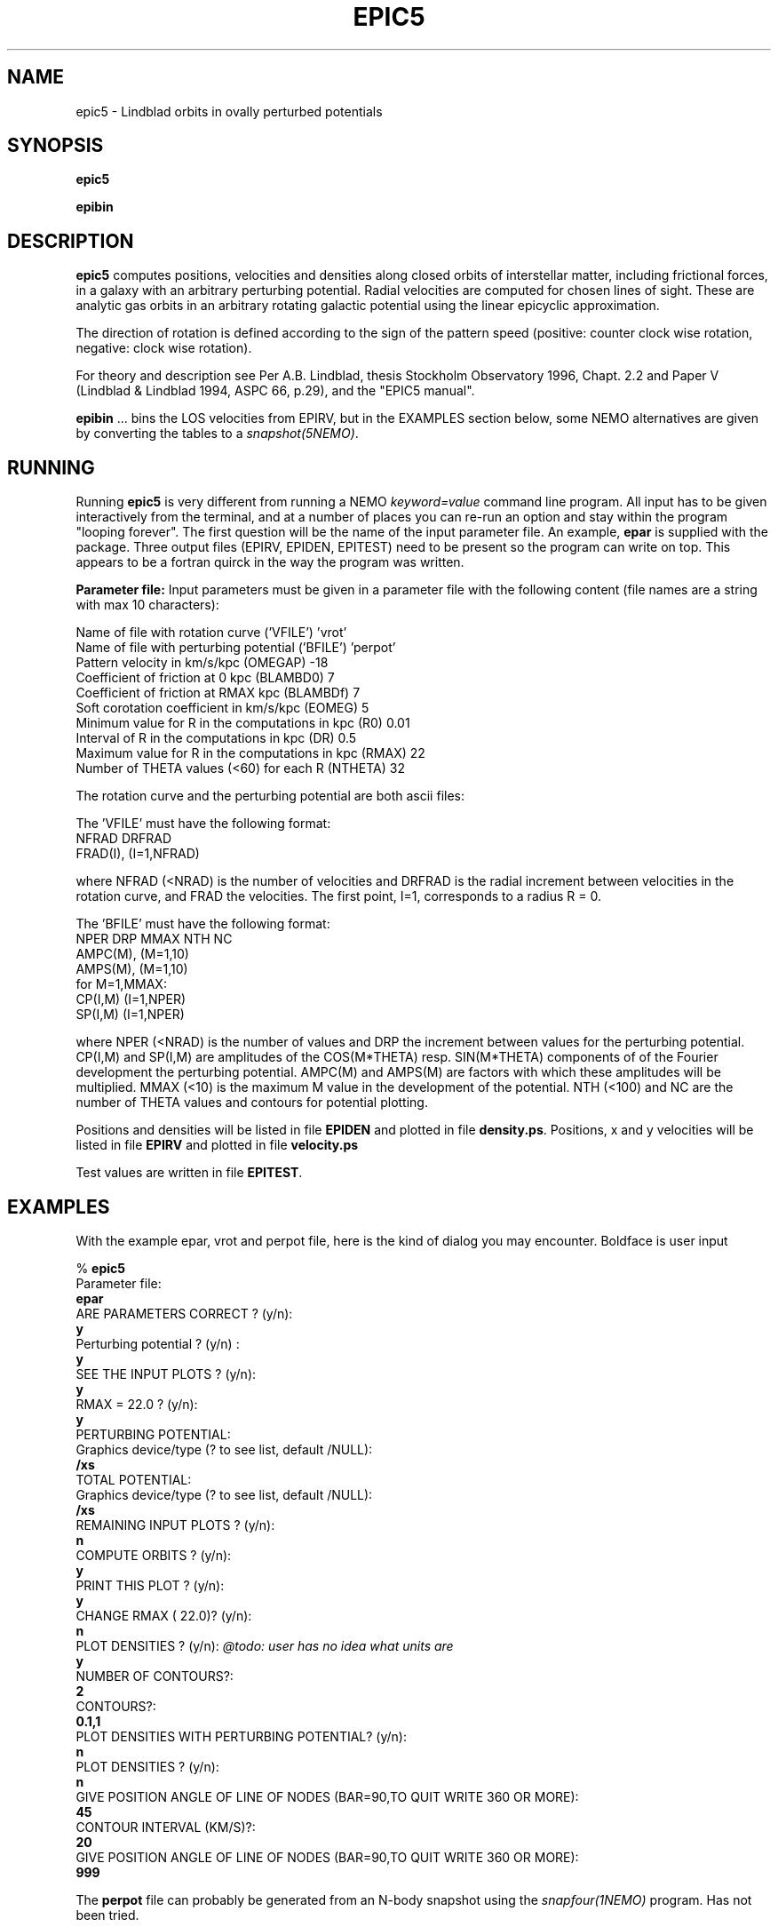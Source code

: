 .TH EPIC5 1NEMO "20 April 2021"

.SH "NAME"
epic5 \-  Lindblad orbits in ovally perturbed potentials

.SH "SYNOPSIS"
\fBepic5\fP
.PP
\fBepibin\fP

.SH "DESCRIPTION"
\fBepic5\fP computes positions, velocities and densities along closed
orbits of interstellar matter, including frictional forces, in a
galaxy with an arbitrary perturbing potential. Radial velocities are
computed for chosen lines of sight.  These are analytic gas orbits in an
arbitrary rotating galactic potential using the linear epicyclic
approximation.

The direction of rotation is defined according to the sign of the
pattern speed (positive: counter clock wise rotation, negative: clock
wise rotation).

.PP
For theory and description see Per A.B. Lindblad, thesis Stockholm 
Observatory 1996, Chapt. 2.2 and Paper V (Lindblad & Lindblad 1994, 
ASPC 66, p.29), and the "EPIC5 manual".
.PP
\fBepibin\fP ... bins the LOS velocities from EPIRV, but in the EXAMPLES
section below, some NEMO alternatives are given by converting the tables to a
\fIsnapshot(5NEMO)\fP.


.SH "RUNNING"
Running \fBepic5\fP is very different from running a NEMO \fIkeyword=value\fP
command line program. All input
has to be given interactively from the terminal, and at a number of places
you can re-run an option and stay within the program "looping forever".
The first question will be the name of the input
parameter file. An example, \fBepar\fP is supplied with
the package. Three output files (EPIRV, EPIDEN, EPITEST) need to be present
so the program can write on top. This appears to be a fortran quirck in the
way the program was written.
.PP
\fBParameter file:\fP
Input parameters must be given in a parameter file with the following
content (file names are a string with max 10 characters):
.nf

    Name of file with rotation curve                    ('VFILE') 'vrot'
    Name of file with perturbing potential              ('BFILE') 'perpot'
    Pattern velocity in km/s/kpc                        (OMEGAP)  -18
    Coefficient of friction at 0 kpc                    (BLAMBD0)   7
    Coefficient of friction at RMAX kpc                 (BLAMBDf)   7
    Soft corotation coefficient in km/s/kpc             (EOMEG)     5
    Minimum value for R in the computations in kpc      (R0)        0.01
    Interval of R in the computations in kpc            (DR)        0.5
    Maximum value for R in the computations in kpc      (RMAX)     22
    Number of THETA values (<60) for each R             (NTHETA)   32
.fi

The rotation curve and the perturbing potential are both ascii files:
.PP
The 'VFILE' must have the following format:
.nf
    NFRAD DRFRAD
    FRAD(I), (I=1,NFRAD)
.fi

where NFRAD (<NRAD) is the number of velocities and DRFRAD is the
radial increment between velocities in the rotation curve, and FRAD the 
velocities. The first point, I=1, corresponds to a radius R = 0.
.PP
The 'BFILE' must have the following format:
.nf
    NPER DRP MMAX NTH NC
    AMPC(M), (M=1,10) 
    AMPS(M), (M=1,10)
    for M=1,MMAX:
       CP(I,M) (I=1,NPER)
       SP(I,M) (I=1,NPER)
.fi
.PP
where NPER (<NRAD) is the number of values and DRP the increment 
between values for the perturbing potential. CP(I,M) and SP(I,M)  
are amplitudes of the COS(M*THETA) resp. SIN(M*THETA) components of 
of the Fourier development the perturbing potential. AMPC(M) and 
AMPS(M) are factors with which these amplitudes will be multiplied. 
MMAX (<10) is the maximum M value in the development of the potential. 
NTH (<100) and NC are the number of THETA values and contours for 
potential plotting.
.PP
Positions and densities will be listed in file \fBEPIDEN\fP
and plotted in file \fBdensity.ps\fP.
Positions, x and y velocities will be listed in file \fBEPIRV\fP
and plotted in file \fBvelocity.ps\fP
.PP
Test values are written in file \fBEPITEST\fP.

.SH "EXAMPLES"
With the example epar, vrot and perpot file, here is the kind of dialog you may encounter. Boldface is user input

.nf
% \fBepic5\fP
 Parameter file: 
\fBepar \fP
 ARE PARAMETERS CORRECT ? (y/n):
\fBy\fP
 Perturbing potential ? (y/n) :
\fBy\fP
 SEE THE INPUT PLOTS ? (y/n):
\fBy\fP
 RMAX =   22.0 ? (y/n):
\fBy\fP
 PERTURBING POTENTIAL:
 Graphics device/type (? to see list, default /NULL): 
\fB/xs\fP
 TOTAL POTENTIAL:
 Graphics device/type (? to see list, default /NULL): 
\fB/xs\fP
 REMAINING INPUT PLOTS ? (y/n):
\fBn\fP
 COMPUTE ORBITS ? (y/n):
\fBy\fP
 PRINT THIS PLOT ? (y/n):
\fBy\fP
 CHANGE RMAX (  22.0)? (y/n): 
\fBn\fP
 PLOT DENSITIES ? (y/n):     \fI@todo: user has no idea what units are\fP
\fBy\fP
 NUMBER OF CONTOURS?:
\fB2\fP
 CONTOURS?:
\fB0.1,1\fP
 PLOT DENSITIES WITH PERTURBING POTENTIAL? (y/n):
\fBn\fP
 PLOT DENSITIES ? (y/n):
\fBn\fP
 GIVE POSITION ANGLE OF LINE OF NODES (BAR=90,TO QUIT   WRITE 360 OR MORE):
\fB45\fP
 CONTOUR INTERVAL (KM/S)?:
\fB20\fP
 GIVE POSITION ANGLE OF LINE OF NODES (BAR=90,TO QUIT   WRITE 360 OR MORE):
\fB999\fP

.fi

The \fBperpot\fP file can probably be generated from an N-body snapshot using the
\fIsnapfour(1NEMO)\fP program. Has not been tried.

.PP
THe \fBEPIRV\fP file is a simple list of \fBx,y,vx,vy\fP, in NEMO \fIbodytrans(5NEMO)\fP terms, so
it is straightforward to replace some of the plotting functionality with NEMO tools. Here are
some examples, first converting the table to a snapshot:
.nf
 
   # convert velocities to snapshot
   tabtos EPIRV snap1 block1=x,y,vx,vy

   # make a velocity field
   snaprotate snap1 - 45 x |\\
       snapmap - - xrange=-32:32 yrange=-32:32 evar=vz  svar=1 |\\
       ccdfits - snap1.fits

   # make a global profile
   snaprotate snap1 - 45 x |\\
	snapprint - vx |\\
	tabhist - 1 -320 320 bins=16

   # convert densities to snapshot
   tabtos EPIDEN snap2 block1=x,y,m

   # make a density map
   snapmap snap2 - xrange=-32:32 yrange=-32:32 evar=m svar=1 |\\
       ccdfits - snap2.fits
	
.fi
formally this is not exactly correct, since the velocities are not weighted by their
densities. The two arrays (EPIDEN and EPIRV) are not on the same grid, making the
correct procedure a bit more work for this short example.

.SH "UNITS"
The units here are kpc and km/s. If masses are in units of 1e6 solarmass, G=4.3
See also \fIunits(1NEMO)\fP.

.SH "CAVEATS"
The epic5.pdf manual is not available (yet)
.PP
fortran is an annoying language with the the first columns sometimes just is blank.
This complicated fixed formated reading, which is a bug I had to fix. Version creep?
.PP
There is a unix IRC client with the same name, see \fIepic5(1)\fP. But we were here first, so there.

.SH "FILES"
.nf
.ta +3i
$NEMO/usr/lindblad/epic5	code distribution

epar	input parameter file for \fBepic5\fP
vfile		rotation curve (1st filename in epar) ("vrot")
bfile		perturbing potential file (2nd filename in epar) ("perpot")
EPIRV		written (23) - but must exist to bootstrap
EPIDEN		written (22) - but must exist to bootstrap
EPITEST		written (25) - but must exist to bootstrap
density.ps	pgplot file produced by \fBepic5\fP
velocity.ps	pgplot file produced by \fBepic5\fP
orbits.ps	pgplot file produced by \fBepic5\fP

histogram.ps	produced by \fBepibin\fP
.fi

.SH "SEE ALSO"
tabplot(1NEMO), tabtos(1NEMO), tabhist(1NEMO), snapprint(1NEMO), snapplot(1NEMO),  snapfour(1NEMO), snapshot(5NEMO)
.PP
https://ui.adsabs.harvard.edu/abs/1994ASPC...66...29L/abstract -
\fIKinematics of Interstellar Matter in a Barred Potential in the Epicyclic Approximation\fP
(EPIC V1)
.PP
https://ui.adsabs.harvard.edu/abs/2012MNRAS.421.1089P/abstract - 
\fIAnalytic gas orbits in an arbitrary rotating galactic potential using the linear epicyclic approximation\fP
(EPIC V5)
.PP
https://ui.adsabs.harvard.edu/abs/2013PhDT.........5P/abstract
Thesis Pinol-Ferror
.SH "ADS"
@ads 2012MNRAS.421.1089P

.SH "AUTHOR"
Per A.B. Lindblad, Per Olaf Lindblad (1993), +Nuria, +Kambiz (2012 adaptations), +Peter (2021 distribution)

.SH "HISTORY"
.nf
.ta +1i +4i
11-aug-1993	First version (P.O. Lindblad & P.A.B. Lindblad)
2011-2012	Modification by P.O. Lindblad, N. Pinol-Ferrer and K Fathi (see source code)
apr-2021	Adapted for NEMO	PJT
.fi
